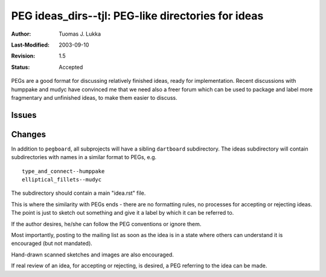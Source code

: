 =============================================================
PEG ideas_dirs--tjl: PEG-like directories for ideas
=============================================================

:Author:   Tuomas J. Lukka
:Last-Modified: $Date: 2003/09/10 13:14:04 $
:Revision: $Revision: 1.5 $
:Status:   Accepted

PEGs are a good format for discussing relatively finished ideas,
ready for implementation. Recent discussions with humppake and mudyc
have convinced me that we need also a freer forum which can be used
to package and label more fragmentary and unfinished ideas, to make
them easier to discuss.

Issues
======

..

Changes
=======

In addition to ``pegboard``, all subprojects will have 
a sibling ``dartboard`` subdirectory.  The ideas subdirectory will
contain subdirectories with names in a similar format to PEGs, e.g. ::
    
    type_and_connect--humppake
    elliptical_fillets--mudyc

The subdirectory should contain a main "idea.rst" file.

This is where the similarity with PEGs ends - there are no formatting
rules, no processes for accepting or rejecting ideas. The point is 
just to sketch out something and give it a label by which it can
be referred to.

If the author desires, he/she can follow the PEG conventions or ignore
them. 

Most importantly, posting to the mailing list as soon as the idea is
in a state where others can understand it is encouraged
(but not mandated).

Hand-drawn scanned sketches and images are also encouraged.

If real review of an idea, for accepting or rejecting, is desired, a PEG
referring to the idea can be made.


